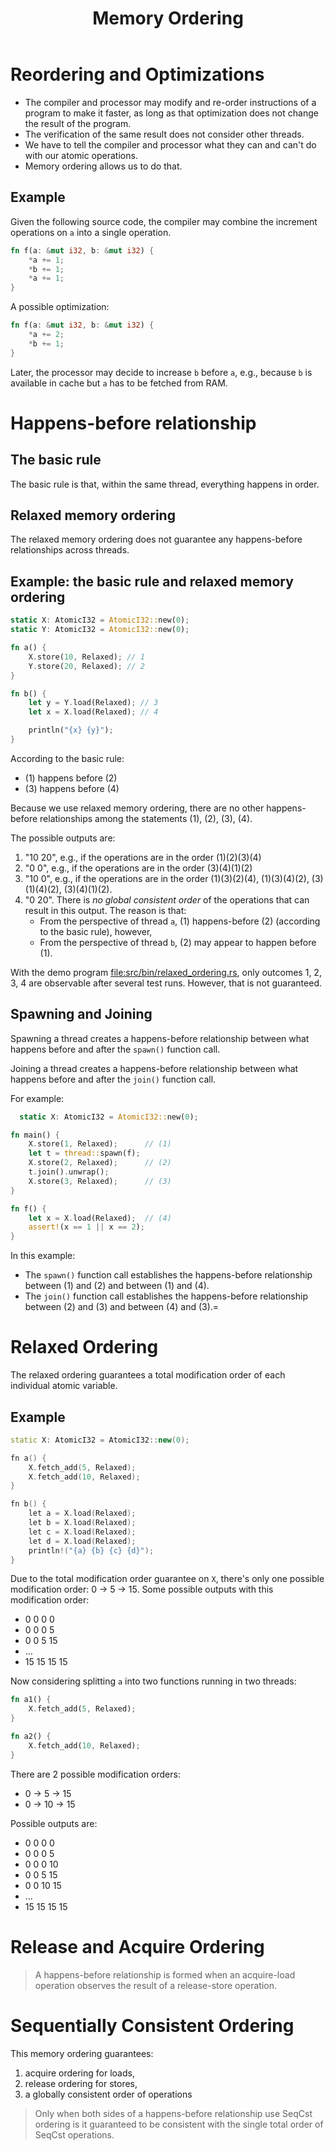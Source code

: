 #+TITLE: Memory Ordering
#+LATEX_HEADER: \usepackage[scaled]{helvet} \renewcommand\familydefault{\sfdefault}
#+LATEX_HEADER_EXTRA: \usepackage{mdframed}
#+LATEX_HEADER_EXTRA: \BeforeBeginEnvironment{minted}{\begin{mdframed}}
#+LATEX_HEADER_EXTRA: \AfterEndEnvironment{minted}{\end{mdframed}}


* Reordering and Optimizations

- The compiler and processor may modify and re-order instructions of a program to make it faster, as long as that optimization does not change the result of the program.
- The verification of the same result does not consider other threads.
- We have to tell the compiler and processor what they can and can't do with our atomic operations.
- Memory ordering allows us to do that.


** Example

Given the following source code, the compiler may combine the increment operations on ~a~ into a single operation.

#+begin_src rust
  fn f(a: &mut i32, b: &mut i32) {
      *a += 1;
      *b += 1;
      *a += 1;
  }
#+end_src

A possible optimization:
#+begin_src rust
  fn f(a: &mut i32, b: &mut i32) {
      *a += 2;
      *b += 1;
  }
#+end_src

Later, the processor may decide to increase ~b~ before ~a~, e.g., because ~b~ is available in cache but ~a~ has to be fetched from RAM.

* Happens-before relationship

** The basic rule
The basic rule is that, within the same thread, everything happens in order.

** Relaxed memory ordering
The relaxed memory ordering does not guarantee any happens-before relationships across threads.

** Example: the basic rule and relaxed memory ordering

#+begin_src rust
  static X: AtomicI32 = AtomicI32::new(0);
  static Y: AtomicI32 = AtomicI32::new(0);

  fn a() {
      X.store(10, Relaxed); // 1
      Y.store(20, Relaxed); // 2
  }

  fn b() {
      let y = Y.load(Relaxed); // 3
      let x = X.load(Relaxed); // 4

      println("{x} {y}");
  }
#+end_src

According to the basic rule:

- (1) happens before (2)
- (3) happens before (4)

Because we use relaxed memory ordering, there are no other happens-before relationships among the statements (1), (2), (3), (4).

The possible outputs are:

1. "10 20", e.g., if the operations are in the order (1)(2)(3)(4)
2. "0 0", e.g., if the operations are in the order (3)(4)(1)(2)
3. "10 0", e.g., if the operations are in the order (1)(3)(2)(4), (1)(3)(4)(2), (3)(1)(4)(2), (3)(4)(1)(2).
4. "0 20". There is /no global consistent order/ of the operations that can result in this output. The reason is that:
   + From the perspective of thread ~a~, (1) happens-before (2) (according to the basic rule), however,
   + From the perspective of thread ~b~, (2) may appear to happen before (1).

With the demo program [[file:src/bin/relaxed_ordering.rs]], only outcomes 1, 2, 3, 4 are observable after several test runs. However, that is not guaranteed.

** Spawning and Joining
Spawning a thread creates a happens-before relationship between what happens before and after the ~spawn()~ function call.

Joining a thread creates a happens-before relationship between what happens before and after the ~join()~ function call.

For example:

#+begin_src rust
    static X: AtomicI32 = AtomicI32::new(0);

  fn main() {
      X.store(1, Relaxed);      // (1)
      let t = thread::spawn(f);
      X.store(2, Relaxed);      // (2)
      t.join().unwrap();
      X.store(3, Relaxed);      // (3)
  }

  fn f() {
      let x = X.load(Relaxed);  // (4)
      assert!(x == 1 || x == 2);
  }
#+end_src

In this example:
- The ~spawn()~ function call establishes the happens-before relationship between (1) and (2) and between (1) and (4).
- The ~join()~ function call establishes the happens-before relationship between (2) and (3) and between (4) and (3).=

* Relaxed Ordering

The relaxed ordering guarantees a total modification order of each individual atomic variable.

** Example

#+begin_src cpp
  static X: AtomicI32 = AtomicI32::new(0);

  fn a() {
      X.fetch_add(5, Relaxed);
      X.fetch_add(10, Relaxed);
  }

  fn b() {
      let a = X.load(Relaxed);
      let b = X.load(Relaxed);
      let c = X.load(Relaxed);
      let d = X.load(Relaxed);
      println!("{a} {b} {c} {d}");
  }
#+end_src

Due to the total modification order guarantee on ~X~, there's only one possible modification order: 0 $\rightarrow$ 5 $\rightarrow$ 15. Some possible outputs with this modification order:

- 0 0 0 0
- 0 0 0 5
- 0 0 5 15
- ...
- 15 15 15 15

Now considering splitting ~a~ into two functions running in two threads:
#+begin_src rust
  fn a1() {
      X.fetch_add(5, Relaxed);
  }

  fn a2() {
      X.fetch_add(10, Relaxed);
  }
#+end_src

There are 2 possible modification orders:

- 0 $\rightarrow$ 5 $\rightarrow$ 15
- 0 $\rightarrow$ 10 $\rightarrow$ 15

Possible outputs are:
- 0 0 0 0
- 0 0 0 5
- 0 0 0 10
- 0 0 5 15
- 0 0 10 15
- ...
- 15 15 15 15

* Release and Acquire Ordering

#+begin_quote
A happens-before relationship is formed when an acquire-load operation observes the result of a release-store operation.
#+end_quote

* Sequentially Consistent Ordering

This memory ordering guarantees:

1. acquire ordering for loads,
2. release ordering for stores,
3. a globally consistent order of operations

#+begin_quote
Only when both sides of a happens-before relationship use SeqCst ordering is it guaranteed to be consistent with the single total order of SeqCst operations.
#+end_quote
